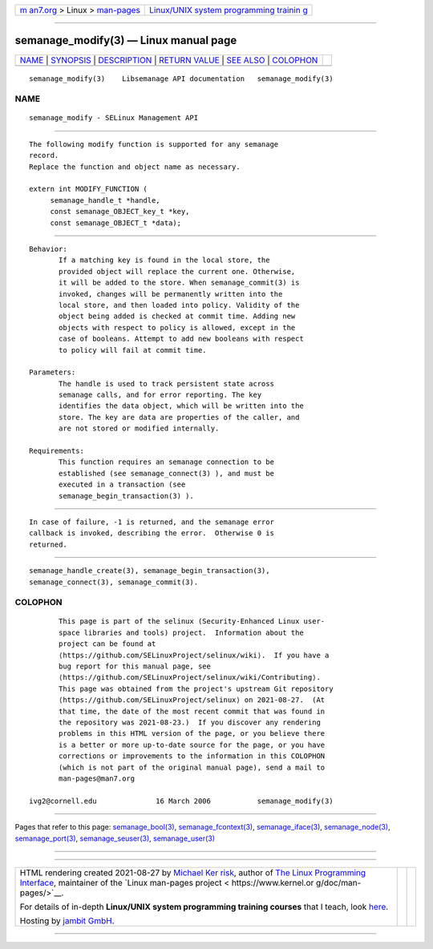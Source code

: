 .. container:: page-top

.. container:: nav-bar

   +----------------------------------+----------------------------------+
   | `m                               | `Linux/UNIX system programming   |
   | an7.org <../../../index.html>`__ | trainin                          |
   | > Linux >                        | g <http://man7.org/training/>`__ |
   | `man-pages <../index.html>`__    |                                  |
   +----------------------------------+----------------------------------+

--------------

semanage_modify(3) — Linux manual page
======================================

+-----------------------------------+-----------------------------------+
| `NAME <#NAME>`__ \|               |                                   |
| `SYNOPSIS <#SYNOPSIS>`__ \|       |                                   |
| `DESCRIPTION <#DESCRIPTION>`__ \| |                                   |
| `RETURN VALUE <#RETURN_VALUE>`__  |                                   |
| \| `SEE ALSO <#SEE_ALSO>`__ \|    |                                   |
| `COLOPHON <#COLOPHON>`__          |                                   |
+-----------------------------------+-----------------------------------+
| .. container:: man-search-box     |                                   |
+-----------------------------------+-----------------------------------+

::

   semanage_modify(3)    Libsemanage API documentation   semanage_modify(3)

NAME
-------------------------------------------------

::

          semanage_modify - SELinux Management API


---------------------------------------------------------

::

          The following modify function is supported for any semanage
          record.
          Replace the function and object name as necessary.

          extern int MODIFY_FUNCTION (
               semanage_handle_t *handle,
               const semanage_OBJECT_key_t *key,
               const semanage_OBJECT_t *data);


---------------------------------------------------------------

::

          Behavior:
                 If a matching key is found in the local store, the
                 provided object will replace the current one. Otherwise,
                 it will be added to the store. When semanage_commit(3) is
                 invoked, changes will be permanently written into the
                 local store, and then loaded into policy. Validity of the
                 object being added is checked at commit time. Adding new
                 objects with respect to policy is allowed, except in the
                 case of booleans. Attempt to add new booleans with respect
                 to policy will fail at commit time.

          Parameters:
                 The handle is used to track persistent state across
                 semanage calls, and for error reporting. The key
                 identifies the data object, which will be written into the
                 store. The key are data are properties of the caller, and
                 are not stored or modified internally.

          Requirements:
                 This function requires an semanage connection to be
                 established (see semanage_connect(3) ), and must be
                 executed in a transaction (see
                 semanage_begin_transaction(3) ).


-----------------------------------------------------------------

::

          In case of failure, -1 is returned, and the semanage error
          callback is invoked, describing the error.  Otherwise 0 is
          returned.


---------------------------------------------------------

::

          semanage_handle_create(3), semanage_begin_transaction(3),
          semanage_connect(3), semanage_commit(3).

COLOPHON
---------------------------------------------------------

::

          This page is part of the selinux (Security-Enhanced Linux user-
          space libraries and tools) project.  Information about the
          project can be found at 
          ⟨https://github.com/SELinuxProject/selinux/wiki⟩.  If you have a
          bug report for this manual page, see
          ⟨https://github.com/SELinuxProject/selinux/wiki/Contributing⟩.
          This page was obtained from the project's upstream Git repository
          ⟨https://github.com/SELinuxProject/selinux⟩ on 2021-08-27.  (At
          that time, the date of the most recent commit that was found in
          the repository was 2021-08-23.)  If you discover any rendering
          problems in this HTML version of the page, or you believe there
          is a better or more up-to-date source for the page, or you have
          corrections or improvements to the information in this COLOPHON
          (which is not part of the original manual page), send a mail to
          man-pages@man7.org

   ivg2@cornell.edu              16 March 2006           semanage_modify(3)

--------------

Pages that refer to this page:
`semanage_bool(3) <../man3/semanage_bool.3.html>`__, 
`semanage_fcontext(3) <../man3/semanage_fcontext.3.html>`__, 
`semanage_iface(3) <../man3/semanage_iface.3.html>`__, 
`semanage_node(3) <../man3/semanage_node.3.html>`__, 
`semanage_port(3) <../man3/semanage_port.3.html>`__, 
`semanage_seuser(3) <../man3/semanage_seuser.3.html>`__, 
`semanage_user(3) <../man3/semanage_user.3.html>`__

--------------

--------------

.. container:: footer

   +-----------------------+-----------------------+-----------------------+
   | HTML rendering        |                       | |Cover of TLPI|       |
   | created 2021-08-27 by |                       |                       |
   | `Michael              |                       |                       |
   | Ker                   |                       |                       |
   | risk <https://man7.or |                       |                       |
   | g/mtk/index.html>`__, |                       |                       |
   | author of `The Linux  |                       |                       |
   | Programming           |                       |                       |
   | Interface <https:     |                       |                       |
   | //man7.org/tlpi/>`__, |                       |                       |
   | maintainer of the     |                       |                       |
   | `Linux man-pages      |                       |                       |
   | project <             |                       |                       |
   | https://www.kernel.or |                       |                       |
   | g/doc/man-pages/>`__. |                       |                       |
   |                       |                       |                       |
   | For details of        |                       |                       |
   | in-depth **Linux/UNIX |                       |                       |
   | system programming    |                       |                       |
   | training courses**    |                       |                       |
   | that I teach, look    |                       |                       |
   | `here <https://ma     |                       |                       |
   | n7.org/training/>`__. |                       |                       |
   |                       |                       |                       |
   | Hosting by `jambit    |                       |                       |
   | GmbH                  |                       |                       |
   | <https://www.jambit.c |                       |                       |
   | om/index_en.html>`__. |                       |                       |
   +-----------------------+-----------------------+-----------------------+

--------------

.. container:: statcounter

   |Web Analytics Made Easy - StatCounter|

.. |Cover of TLPI| image:: https://man7.org/tlpi/cover/TLPI-front-cover-vsmall.png
   :target: https://man7.org/tlpi/
.. |Web Analytics Made Easy - StatCounter| image:: https://c.statcounter.com/7422636/0/9b6714ff/1/
   :class: statcounter
   :target: https://statcounter.com/
